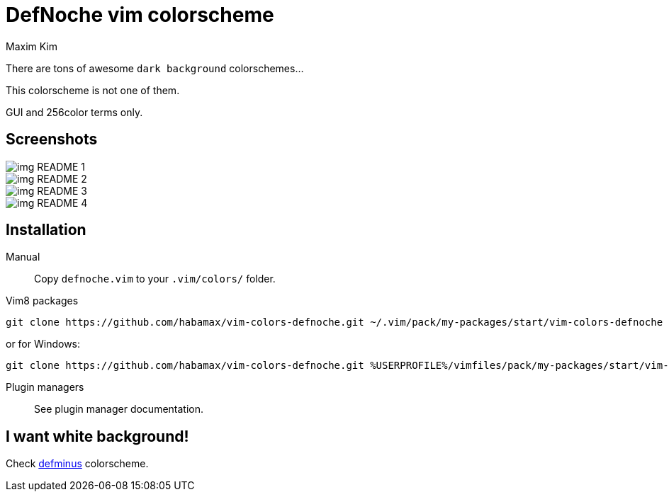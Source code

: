 = DefNoche vim colorscheme
:author: Maxim Kim
:experimental:
:icons: font
:autofit-option:
:source-highlighter: rouge
:rouge-style: github
:source-linenums-option:
:imagesdir: images

There are tons of awesome `dark background` colorschemes...

[.lead]
This colorscheme is not one of them.

[.lead]
GUI and 256color terms only.

== Screenshots

image::img_README_1.png[]

image::img_README_2.png[]

image::img_README_3.png[]

image::img_README_4.png[]

== Installation

Manual::
Copy `defnoche.vim` to your `.vim/colors/` folder.

Vim8 packages::
[source,bash]
git clone https://github.com/habamax/vim-colors-defnoche.git ~/.vim/pack/my-packages/start/vim-colors-defnoche

or for Windows:

[source,bash]
git clone https://github.com/habamax/vim-colors-defnoche.git %USERPROFILE%/vimfiles/pack/my-packages/start/vim-colors-defnoche

Plugin managers::
See plugin manager documentation.


== I want white background!

Check https://github.com/habamax/vim-colors-defminus[defminus] colorscheme.

